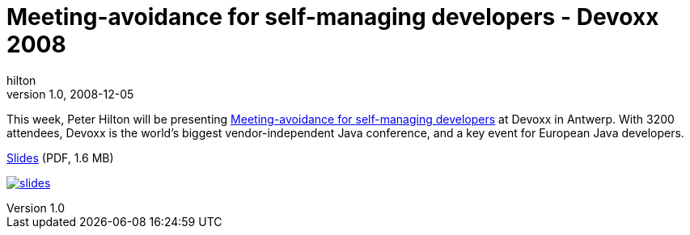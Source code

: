 = Meeting-avoidance for self-managing developers - Devoxx 2008
hilton
v1.0, 2008-12-05
:title: Meeting-avoidance for self-managing developers - Devoxx 2008
:tags: [project-management]

This week, Peter Hilton will be
presenting http://www.devoxx.com/display/JV08/Meeting-avoidance+for+self-managing+developers[Meeting-avoidance for self-managing
developers]
at Devoxx in Antwerp. With 3200 attendees, Devoxx is the world's biggest
vendor-independent Java conference, and a key event for European Java
developers.

link:../media/2008-12-05-meeting-avoidance-self-managing-developers-devoxx-2008/meeting-avoidance.pdf[Slides] (PDF, 1.6 MB)

link:../media/2008-12-05-meeting-avoidance-self-managing-developers-devoxx-2008/meeting-avoidance.pdf[image:../media/2008-12-05-meeting-avoidance-self-managing-developers-devoxx-2008/meeting-avoidance.png[slides]]


